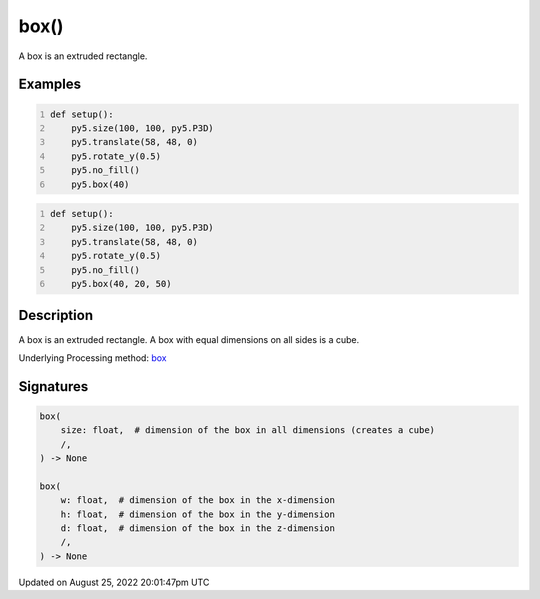 box()
=====

A box is an extruded rectangle.

Examples
--------

.. raw:: html

    <div class="example-table">

.. raw:: html

    <div class="example-row"><div class="example-cell-image">

.. image:: /images/reference/Sketch_box_0.png
    :alt: example picture for box()

.. raw:: html

    </div><div class="example-cell-code">

.. code:: python
    :number-lines:

    def setup():
        py5.size(100, 100, py5.P3D)
        py5.translate(58, 48, 0)
        py5.rotate_y(0.5)
        py5.no_fill()
        py5.box(40)

.. raw:: html

    </div></div>

.. raw:: html

    <div class="example-row"><div class="example-cell-image">

.. image:: /images/reference/Sketch_box_1.png
    :alt: example picture for box()

.. raw:: html

    </div><div class="example-cell-code">

.. code:: python
    :number-lines:

    def setup():
        py5.size(100, 100, py5.P3D)
        py5.translate(58, 48, 0)
        py5.rotate_y(0.5)
        py5.no_fill()
        py5.box(40, 20, 50)

.. raw:: html

    </div></div>

.. raw:: html

    </div>

Description
-----------

A box is an extruded rectangle. A box with equal dimensions on all sides is a cube.

Underlying Processing method: `box <https://processing.org/reference/box_.html>`_

Signatures
------

.. code:: python

    box(
        size: float,  # dimension of the box in all dimensions (creates a cube)
        /,
    ) -> None

    box(
        w: float,  # dimension of the box in the x-dimension
        h: float,  # dimension of the box in the y-dimension
        d: float,  # dimension of the box in the z-dimension
        /,
    ) -> None
Updated on August 25, 2022 20:01:47pm UTC

